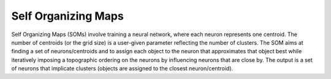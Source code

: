 Self Organizing Maps
====================
Self Organizing Maps (SOMs) involve training a neural network, where each neuron represents one centroid. The number of centroids (or the grid size) is a user-given parameter reflecting the number of clusters. The SOM aims at finding a set of neurons/centroids and to assign each object to the neuron that approximates that object best while iteratively imposing a topographic ordering on the neurons by influencing neurons that are close by. The output is a set of neurons that implicate clusters (objects are assigned to the closest neuron/centroid).